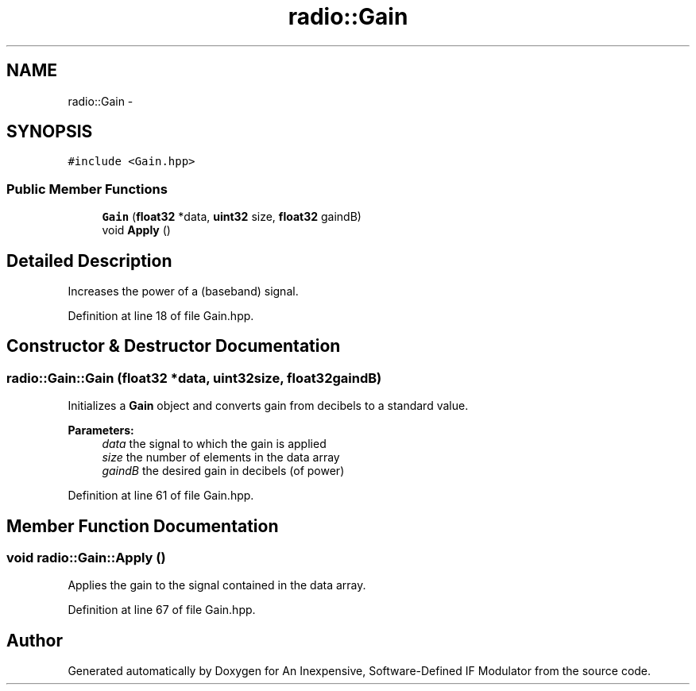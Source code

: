 .TH "radio::Gain" 3 "Wed Apr 13 2016" "An Inexpensive, Software-Defined IF Modulator" \" -*- nroff -*-
.ad l
.nh
.SH NAME
radio::Gain \- 
.SH SYNOPSIS
.br
.PP
.PP
\fC#include <Gain\&.hpp>\fP
.SS "Public Member Functions"

.in +1c
.ti -1c
.RI "\fBGain\fP (\fBfloat32\fP *data, \fBuint32\fP size, \fBfloat32\fP gaindB)"
.br
.ti -1c
.RI "void \fBApply\fP ()"
.br
.in -1c
.SH "Detailed Description"
.PP 
Increases the power of a (baseband) signal\&. 
.PP
Definition at line 18 of file Gain\&.hpp\&.
.SH "Constructor & Destructor Documentation"
.PP 
.SS "radio::Gain::Gain (\fBfloat32\fP *data, \fBuint32\fPsize, \fBfloat32\fPgaindB)"
Initializes a \fBGain\fP object and converts gain from decibels to a standard value\&.
.PP
\fBParameters:\fP
.RS 4
\fIdata\fP the signal to which the gain is applied
.br
\fIsize\fP the number of elements in the data array
.br
\fIgaindB\fP the desired gain in decibels (of power) 
.RE
.PP

.PP
Definition at line 61 of file Gain\&.hpp\&.
.SH "Member Function Documentation"
.PP 
.SS "void radio::Gain::Apply ()"
Applies the gain to the signal contained in the data array\&. 
.PP
Definition at line 67 of file Gain\&.hpp\&.

.SH "Author"
.PP 
Generated automatically by Doxygen for An Inexpensive, Software-Defined IF Modulator from the source code\&.
